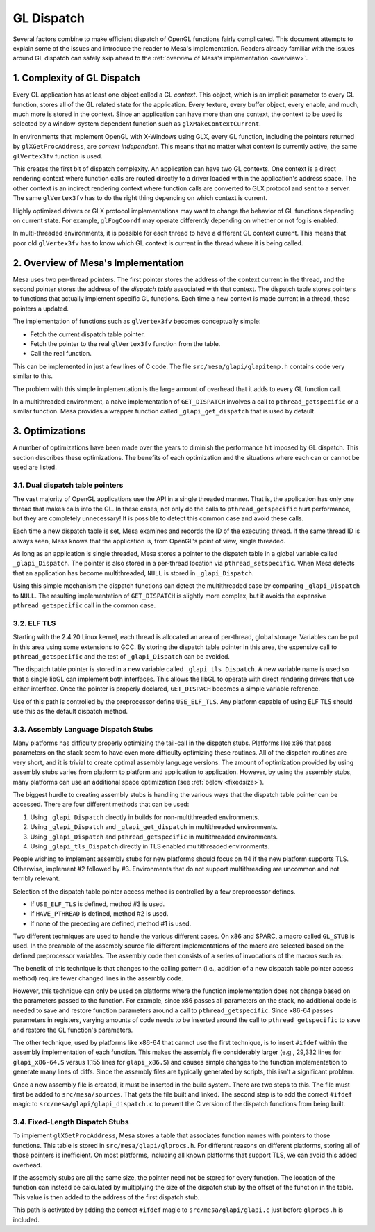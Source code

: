 GL Dispatch
===========

Several factors combine to make efficient dispatch of OpenGL functions
fairly complicated. This document attempts to explain some of the issues
and introduce the reader to Mesa's implementation. Readers already
familiar with the issues around GL dispatch can safely skip ahead to the
:ref:`overview of Mesa's implementation <overview>`.

1. Complexity of GL Dispatch
----------------------------

Every GL application has at least one object called a GL *context*. This
object, which is an implicit parameter to every GL function, stores all
of the GL related state for the application. Every texture, every buffer
object, every enable, and much, much more is stored in the context.
Since an application can have more than one context, the context to be
used is selected by a window-system dependent function such as
``glXMakeContextCurrent``.

In environments that implement OpenGL with X-Windows using GLX, every GL
function, including the pointers returned by ``glXGetProcAddress``, are
*context independent*. This means that no matter what context is
currently active, the same ``glVertex3fv`` function is used.

This creates the first bit of dispatch complexity. An application can
have two GL contexts. One context is a direct rendering context where
function calls are routed directly to a driver loaded within the
application's address space. The other context is an indirect rendering
context where function calls are converted to GLX protocol and sent to a
server. The same ``glVertex3fv`` has to do the right thing depending on
which context is current.

Highly optimized drivers or GLX protocol implementations may want to
change the behavior of GL functions depending on current state. For
example, ``glFogCoordf`` may operate differently depending on whether or
not fog is enabled.

In multi-threaded environments, it is possible for each thread to have a
different GL context current. This means that poor old ``glVertex3fv``
has to know which GL context is current in the thread where it is being
called.

.. _overview:

2. Overview of Mesa's Implementation
------------------------------------

Mesa uses two per-thread pointers. The first pointer stores the address
of the context current in the thread, and the second pointer stores the
address of the *dispatch table* associated with that context. The
dispatch table stores pointers to functions that actually implement
specific GL functions. Each time a new context is made current in a
thread, these pointers a updated.

The implementation of functions such as ``glVertex3fv`` becomes
conceptually simple:

-  Fetch the current dispatch table pointer.
-  Fetch the pointer to the real ``glVertex3fv`` function from the
   table.
-  Call the real function.

This can be implemented in just a few lines of C code. The file
``src/mesa/glapi/glapitemp.h`` contains code very similar to this.

.. code-block:: c
   :caption: Sample dispatch function

   void glVertex3f(GLfloat x, GLfloat y, GLfloat z)
   {
       const struct _glapi_table * const dispatch = GET_DISPATCH();

       (*dispatch->Vertex3f)(x, y, z);
   }

The problem with this simple implementation is the large amount of
overhead that it adds to every GL function call.

In a multithreaded environment, a naive implementation of
``GET_DISPATCH`` involves a call to ``pthread_getspecific`` or a similar
function. Mesa provides a wrapper function called
``_glapi_get_dispatch`` that is used by default.

3. Optimizations
----------------

A number of optimizations have been made over the years to diminish the
performance hit imposed by GL dispatch. This section describes these
optimizations. The benefits of each optimization and the situations
where each can or cannot be used are listed.

3.1. Dual dispatch table pointers
~~~~~~~~~~~~~~~~~~~~~~~~~~~~~~~~~

The vast majority of OpenGL applications use the API in a single
threaded manner. That is, the application has only one thread that makes
calls into the GL. In these cases, not only do the calls to
``pthread_getspecific`` hurt performance, but they are completely
unnecessary! It is possible to detect this common case and avoid these
calls.

Each time a new dispatch table is set, Mesa examines and records the ID
of the executing thread. If the same thread ID is always seen, Mesa
knows that the application is, from OpenGL's point of view, single
threaded.

As long as an application is single threaded, Mesa stores a pointer to
the dispatch table in a global variable called ``_glapi_Dispatch``. The
pointer is also stored in a per-thread location via
``pthread_setspecific``. When Mesa detects that an application has
become multithreaded, ``NULL`` is stored in ``_glapi_Dispatch``.

Using this simple mechanism the dispatch functions can detect the
multithreaded case by comparing ``_glapi_Dispatch`` to ``NULL``. The
resulting implementation of ``GET_DISPATCH`` is slightly more complex,
but it avoids the expensive ``pthread_getspecific`` call in the common
case.

.. code-block:: c
   :caption: Improved ``GET_DISPATCH`` Implementation

   #define GET_DISPATCH() \
       (_glapi_Dispatch != NULL) \
           ? _glapi_Dispatch : pthread_getspecific(&_glapi_Dispatch_key)

3.2. ELF TLS
~~~~~~~~~~~~

Starting with the 2.4.20 Linux kernel, each thread is allocated an area
of per-thread, global storage. Variables can be put in this area using
some extensions to GCC. By storing the dispatch table pointer in this
area, the expensive call to ``pthread_getspecific`` and the test of
``_glapi_Dispatch`` can be avoided.

The dispatch table pointer is stored in a new variable called
``_glapi_tls_Dispatch``. A new variable name is used so that a single
libGL can implement both interfaces. This allows the libGL to operate
with direct rendering drivers that use either interface. Once the
pointer is properly declared, ``GET_DISPACH`` becomes a simple variable
reference.

.. code-block:: c
   :caption: TLS ``GET_DISPATCH`` Implementation

   extern __thread struct _glapi_table *_glapi_tls_Dispatch
       __attribute__((tls_model("initial-exec")));

   #define GET_DISPATCH() _glapi_tls_Dispatch

Use of this path is controlled by the preprocessor define
``USE_ELF_TLS``. Any platform capable of using ELF TLS should use this
as the default dispatch method.

3.3. Assembly Language Dispatch Stubs
~~~~~~~~~~~~~~~~~~~~~~~~~~~~~~~~~~~~~

Many platforms has difficulty properly optimizing the tail-call in the
dispatch stubs. Platforms like x86 that pass parameters on the stack
seem to have even more difficulty optimizing these routines. All of the
dispatch routines are very short, and it is trivial to create optimal
assembly language versions. The amount of optimization provided by using
assembly stubs varies from platform to platform and application to
application. However, by using the assembly stubs, many platforms can
use an additional space optimization (see :ref:`below <fixedsize>`).

The biggest hurdle to creating assembly stubs is handling the various
ways that the dispatch table pointer can be accessed. There are four
different methods that can be used:

#. Using ``_glapi_Dispatch`` directly in builds for non-multithreaded
   environments.
#. Using ``_glapi_Dispatch`` and ``_glapi_get_dispatch`` in
   multithreaded environments.
#. Using ``_glapi_Dispatch`` and ``pthread_getspecific`` in
   multithreaded environments.
#. Using ``_glapi_tls_Dispatch`` directly in TLS enabled multithreaded
   environments.

People wishing to implement assembly stubs for new platforms should
focus on #4 if the new platform supports TLS. Otherwise, implement #2
followed by #3. Environments that do not support multithreading are
uncommon and not terribly relevant.

Selection of the dispatch table pointer access method is controlled by a
few preprocessor defines.

-  If ``USE_ELF_TLS`` is defined, method #3 is used.
-  If ``HAVE_PTHREAD`` is defined, method #2 is used.
-  If none of the preceding are defined, method #1 is used.

Two different techniques are used to handle the various different cases.
On x86 and SPARC, a macro called ``GL_STUB`` is used. In the preamble of
the assembly source file different implementations of the macro are
selected based on the defined preprocessor variables. The assembly code
then consists of a series of invocations of the macros such as:

.. code-block:: c
   :caption: SPARC Assembly Implementation of ``glColor3fv``

   GL_STUB(Color3fv, _gloffset_Color3fv)

The benefit of this technique is that changes to the calling pattern
(i.e., addition of a new dispatch table pointer access method) require
fewer changed lines in the assembly code.

However, this technique can only be used on platforms where the function
implementation does not change based on the parameters passed to the
function. For example, since x86 passes all parameters on the stack, no
additional code is needed to save and restore function parameters around
a call to ``pthread_getspecific``. Since x86-64 passes parameters in
registers, varying amounts of code needs to be inserted around the call
to ``pthread_getspecific`` to save and restore the GL function's
parameters.

The other technique, used by platforms like x86-64 that cannot use the
first technique, is to insert ``#ifdef`` within the assembly
implementation of each function. This makes the assembly file
considerably larger (e.g., 29,332 lines for ``glapi_x86-64.S`` versus
1,155 lines for ``glapi_x86.S``) and causes simple changes to the
function implementation to generate many lines of diffs. Since the
assembly files are typically generated by scripts, this isn't a
significant problem.

Once a new assembly file is created, it must be inserted in the build
system. There are two steps to this. The file must first be added to
``src/mesa/sources``. That gets the file built and linked. The second
step is to add the correct ``#ifdef`` magic to
``src/mesa/glapi/glapi_dispatch.c`` to prevent the C version of the
dispatch functions from being built.

.. _fixedsize:

3.4. Fixed-Length Dispatch Stubs
~~~~~~~~~~~~~~~~~~~~~~~~~~~~~~~~

To implement ``glXGetProcAddress``, Mesa stores a table that associates
function names with pointers to those functions. This table is stored in
``src/mesa/glapi/glprocs.h``. For different reasons on different
platforms, storing all of those pointers is inefficient. On most
platforms, including all known platforms that support TLS, we can avoid
this added overhead.

If the assembly stubs are all the same size, the pointer need not be
stored for every function. The location of the function can instead be
calculated by multiplying the size of the dispatch stub by the offset of
the function in the table. This value is then added to the address of
the first dispatch stub.

This path is activated by adding the correct ``#ifdef`` magic to
``src/mesa/glapi/glapi.c`` just before ``glprocs.h`` is included.
